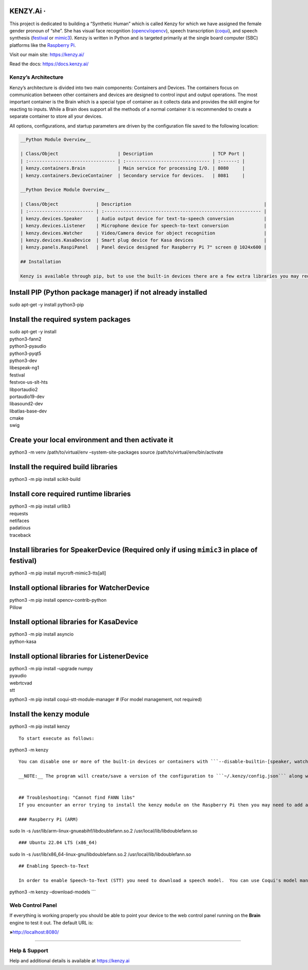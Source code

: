 KENZY.Ai · |GitHub license| |Python Versions| |Read the Docs| |GitHub release (latest by date)|
===============================================================================================

This project is dedicated to building a “Synthetic Human” which is
called Kenzy for which we have assigned the female gender pronoun of
“she”. She has visual face recognition
(`opencv/opencv <https://github.com/opencv/opencv>`__), speech
transcription (`coqui <https://github.com/coqui-ai>`__), and speech
synthesis (`festival <http://www.cstr.ed.ac.uk/projects/festival/>`__ or
`mimic3 <https://github.com/MycroftAI/mimic3>`__). Kenzy is written in
Python and is targeted primarily at the single board computer (SBC)
platforms like the `Raspberry Pi <https://www.raspberrypi.org/>`__.

Visit our main site: https://kenzy.ai/

Read the docs: https://docs.kenzy.ai/

Kenzy’s Architecture
--------------------

Kenzy’s architecture is divided into two main components: Containers and
Devices. The containers focus on communication between other containers
and devices are designed to control input and output operations. The
most important container is the Brain which is a special type of
container as it collects data and provides the skill engine for reacting
to inputs. While a Brain does support all the methods of a normal
container it is recommended to create a separate container to store all
your devices.

All options, configurations, and startup parameters are driven by the
configuration file saved to the following location:

.. code:: ~/.kenzy/config.json```


   __Python Module Overview__

   | Class/Object                      | Description                      | TCP Port |
   | :-------------------------------- | :------------------------------- | :------: |
   | kenzy.containers.Brain            | Main service for processing I/O. | 8080     |
   | kenzy.containers.DeviceContainer  | Secondary service for devices.   | 8081     |

   __Python Device Module Overview__

   | Class/Object              | Description                                                 |
   | :------------------------ | :---------------------------------------------------------- |
   | kenzy.devices.Speaker     | Audio output device for text-to-speech conversion           |
   | kenzy.devices.Listener    | Microphone device for speech-to-text conversion             |
   | kenzy.devices.Watcher     | Video/Camera device for object recognition                  |
   | kenzy.devices.KasaDevice  | Smart plug device for Kasa devices                          |
   | kenzy.panels.RaspiPanel   | Panel device designed for Raspberry Pi 7" screen @ 1024x600 |

   ## Installation

   Kenzy is available through pip, but to use the built-in devices there are a few extra libraries you may require.  Please visit the [Basic Install](https://docs.kenzy.ai/en/latest/installation.basic/) page for more details.  

Install PIP (Python package manager) if not already installed
=============================================================

sudo apt-get -y install python3-pip

Install the required system packages
====================================

| sudo apt-get -y install
| python3-fann2
| python3-pyaudio
| python3-pyqt5
| python3-dev
| libespeak-ng1
| festival
| festvox-us-slt-hts
| libportaudio2
| portaudio19-dev
| libasound2-dev
| libatlas-base-dev
| cmake
| swig

Create your local environment and then activate it
==================================================

python3 -m venv /path/to/virtual/env –system-site-packages source
/path/to/virtual/env/bin/activate

Install the required build libraries
====================================

python3 -m pip install scikit-build

Install core required runtime libraries
=======================================

| python3 -m pip install urllib3
| requests
| netifaces
| padatious
| traceback

Install libraries for SpeakerDevice (Required only if using ``mimic3`` in place of festival)
============================================================================================

python3 -m pip install mycroft-mimic3-tts[all]

Install optional libraries for WatcherDevice
============================================

| python3 -m pip install opencv-contrib-python
| Pillow

Install optional libraries for KasaDevice
=========================================

| python3 -m pip install asyncio
| python-kasa

Install optional libraries for ListenerDevice
=============================================

| python3 -m pip install –upgrade numpy
| pyaudio
| webrtcvad
| stt

python3 -m pip install coqui-stt-module-manager # (For model management,
not required)

Install the kenzy module
========================

python3 -m pip install kenzy

::


   To start execute as follows:

python3 -m kenzy

::

   You can disable one or more of the built-in devices or containers with ```--disable-builtin-[speaker, watcher, listener, panels, brain, container]```.  Use the ```--help``` option for full listing of command line options including specifying a custom configuration file.

   __NOTE:__ The program will create/save a version of the configuration to ```~/.kenzy/config.json``` along with any other data elements it requires for operation.  The configuration file is fairly powerful and will allow you to add/remove devices and containers for custom configurations including 3rd party devices or custom skills.


   ## Troubleshooting: "Cannot find FANN libs"
   If you encounter an error trying to install the kenzy module on the Raspberry Pi then you may need to add a symlink to the library FANN library. This is due to a bug/miss in the "find_fann" function within the Python FANN2 library as it doesn't look for the ARM architecture out-of-the-box.  To fix it run the following:

   ### Raspberry Pi (ARM)

sudo ln -s /usr/lib/arm-linux-gnueabihf/libdoublefann.so.2
/usr/local/lib/libdoublefann.so

::


   ### Ubuntu 22.04 LTS (x86_64)

sudo ln -s /usr/lib/x86_64-linux-gnu/libdoublefann.so.2
/usr/local/lib/libdoublefann.so

::


   ## Enabling Speech-to-Text

   In order to enable Speech-to-Text (STT) you need to download a speech model.  You can use Coqui's model manager or use Kenzy to download one for you.  The easiest solution is likely the following command:

python3 -m kenzy –download-models \``\`

Web Control Panel
-----------------

If everything is working properly you should be able to point your
device to the web control panel running on the **Brain** engine to test
it out. The default URL is:

**»**\ http://localhost:8080/

--------------

Help & Support
--------------

Help and additional details is available at https://kenzy.ai

.. |GitHub license| image:: https://img.shields.io/github/license/lnxusr1/kenzy
   :target: https://github.com/lnxusr1/kenzy/blob/master/LICENSE
.. |Python Versions| image:: https://img.shields.io/pypi/pyversions/yt2mp3.svg
.. |Read the Docs| image:: https://img.shields.io/readthedocs/kenzy
.. |GitHub release (latest by date)| image:: https://img.shields.io/github/v/release/lnxusr1/kenzy
